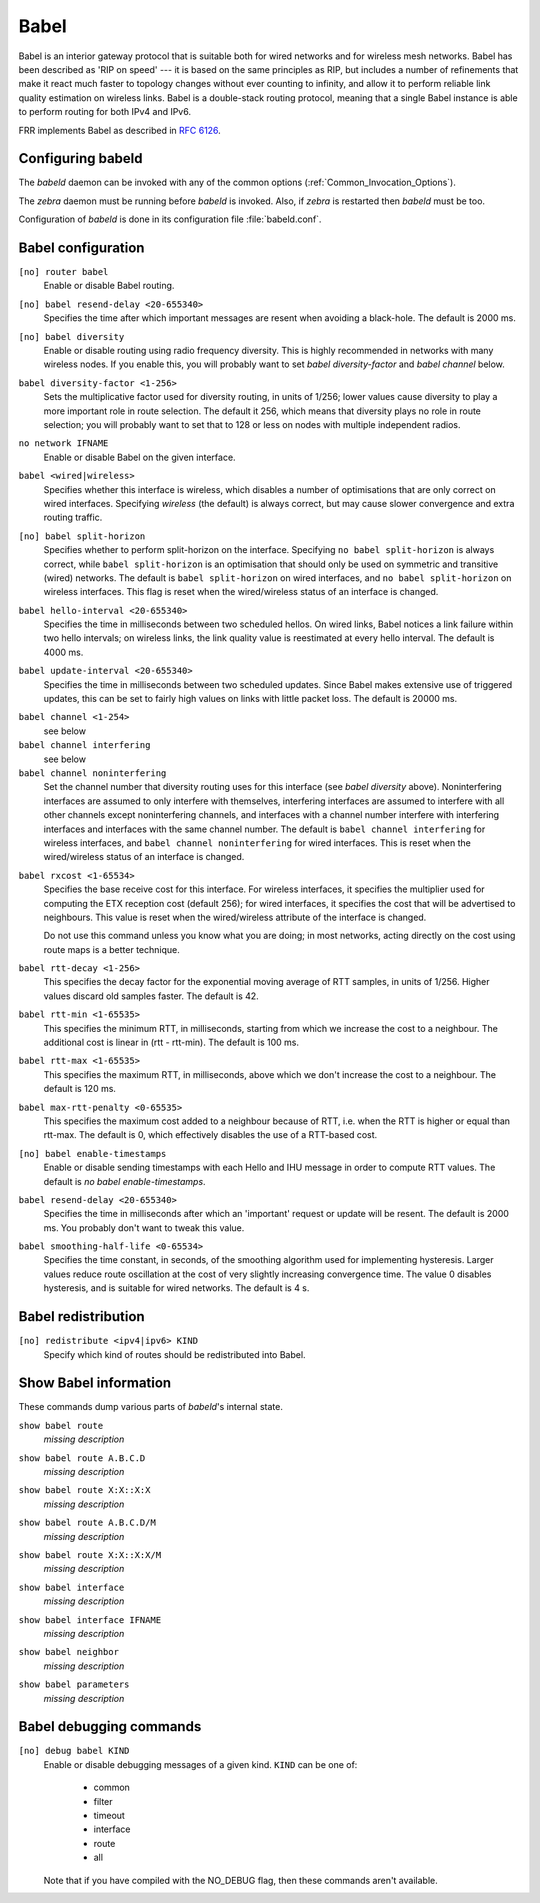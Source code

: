 .. _Babel:

*****
Babel
*****

Babel is an interior gateway protocol that is suitable both for wired
networks and for wireless mesh networks.  Babel has been described as
'RIP on speed' --- it is based on the same principles as RIP, but
includes a number of refinements that make it react much faster to
topology changes without ever counting to infinity, and allow it to
perform reliable link quality estimation on wireless links.  Babel is
a double-stack routing protocol, meaning that a single Babel instance
is able to perform routing for both IPv4 and IPv6.

FRR implements Babel as described in :rfc:`6126`.

.. _Configuring_babeld:

Configuring babeld
==================

The *babeld* daemon can be invoked with any of the common
options (:ref:`Common_Invocation_Options`).

The *zebra* daemon must be running before *babeld* is
invoked. Also, if *zebra* is restarted then *babeld*
must be too.

Configuration of *babeld* is done in its configuration file
:file:`babeld.conf`.

.. _Babel_configuration:

Babel configuration
===================

.. index::
   single: router babel
   single: no router babel

``[no] router babel``
    Enable or disable Babel routing.

.. index::
   single: babel resend-delay <20-655340>
   single: no babel resend-delay [<20-655340>]

``[no] babel resend-delay <20-655340>``
    Specifies the time after which important messages are resent when
    avoiding a black-hole. The default is 2000 ms.

.. index::
   single: babel diversity
   single: no babel diversity

``[no] babel diversity``
      Enable or disable routing using radio frequency diversity.  This is
      highly recommended in networks with many wireless nodes.
      If you enable this, you will probably want to set `babel
      diversity-factor` and `babel channel` below.

.. index:: babel diversity-factor <1-256>

``babel diversity-factor <1-256>``
      Sets the multiplicative factor used for diversity routing, in units of
      1/256; lower values cause diversity to play a more important role in
      route selection.  The default it 256, which means that diversity plays
      no role in route selection; you will probably want to set that to 128
      or less on nodes with multiple independent radios.

.. index::
   single: network IFNAME
   single: no network IFNAME

``no network IFNAME``
      Enable or disable Babel on the given interface.

.. index:: babel <wired|wireless>

``babel <wired|wireless>``
      Specifies whether this interface is wireless, which disables a number
      of optimisations that are only correct on wired interfaces.
      Specifying `wireless` (the default) is always correct, but may
      cause slower convergence and extra routing traffic.

.. index::
   single: babel split-horizon
   single: no babel split-horizon

``[no] babel split-horizon``
      Specifies whether to perform split-horizon on the interface.  Specifying
      ``no babel split-horizon`` is always correct, while ``babel
      split-horizon`` is an optimisation that should only be used on symmetric
      and transitive (wired) networks.  The default is ``babel split-horizon``
      on wired interfaces, and ``no babel split-horizon`` on wireless
      interfaces.  This flag is reset when the wired/wireless status of an
      interface is changed.

.. index:: babel hello-interval <20-655340>

``babel hello-interval <20-655340>``
      Specifies the time in milliseconds between two scheduled hellos.  On
      wired links, Babel notices a link failure within two hello intervals;
      on wireless links, the link quality value is reestimated at every
      hello interval.  The default is 4000 ms.

.. index:: babel update-interval <20-655340>

``babel update-interval <20-655340>``
      Specifies the time in milliseconds between two scheduled updates.
      Since Babel makes extensive use of triggered updates, this can be set
      to fairly high values on links with little packet loss.  The default
      is 20000 ms.

.. index::
   single: babel channel <1-254>
   single: babel channel interfering
   single: babel channel noninterfering

``babel channel <1-254>``
      see below

``babel channel interfering``
      see below

``babel channel noninterfering``
      Set the channel number that diversity routing uses for this interface
      (see `babel diversity` above).  Noninterfering interfaces are
      assumed to only interfere with themselves, interfering interfaces are
      assumed to interfere with all other channels except noninterfering
      channels, and interfaces with a channel number interfere with
      interfering interfaces and interfaces with the same channel number.
      The default is ``babel channel interfering`` for wireless
      interfaces, and ``babel channel noninterfering`` for wired
      interfaces.  This is reset when the wired/wireless status of an
      interface is changed.

.. index:: babel rxcost <1-65534>

``babel rxcost <1-65534>``
      Specifies the base receive cost for this interface.  For wireless
      interfaces, it specifies the multiplier used for computing the ETX
      reception cost (default 256); for wired interfaces, it specifies the
      cost that will be advertised to neighbours.  This value is reset when
      the wired/wireless attribute of the interface is changed.

      Do not use this command unless you know what you are doing; in most
      networks, acting directly on the cost using route maps is a better
      technique.

.. index:: babel rtt-decay <1-256>

``babel rtt-decay <1-256>``
      This specifies the decay factor for the exponential moving average of
      RTT samples, in units of 1/256.  Higher values discard old samples
      faster.  The default is 42.

.. index:: babel rtt-min <1-65535>

``babel rtt-min <1-65535>``
      This specifies the minimum RTT, in milliseconds, starting from which we
      increase the cost to a neighbour. The additional cost is linear in
      (rtt - rtt-min).  The default is 100 ms.

.. index:: babel rtt-max <1-65535>

``babel rtt-max <1-65535>``
      This specifies the maximum RTT, in milliseconds, above which we don't
      increase the cost to a neighbour. The default is 120 ms.

.. index:: babel max-rtt-penalty <0-65535>

``babel max-rtt-penalty <0-65535>``
      This specifies the maximum cost added to a neighbour because of RTT,
      i.e. when the RTT is higher or equal than rtt-max.  The default is 0,
      which effectively disables the use of a RTT-based cost.

.. index::
   single: babel enable-timestamps
   single: no babel enable-timestamps

``[no] babel enable-timestamps``
      Enable or disable sending timestamps with each Hello and IHU message in
      order to compute RTT values.  The default is `no babel enable-timestamps`.

.. index:: babel resend-delay <20-655340>

``babel resend-delay <20-655340>``
      Specifies the time in milliseconds after which an 'important'
      request or update will be resent.  The default is 2000 ms.  You
      probably don't want to tweak this value.

.. index:: babel smoothing-half-life <0-65534>

``babel smoothing-half-life <0-65534>``
      Specifies the time constant, in seconds, of the smoothing algorithm
      used for implementing hysteresis.  Larger values reduce route
      oscillation at the cost of very slightly increasing convergence time.
      The value 0 disables hysteresis, and is suitable for wired networks.
      The default is 4 s.

.. _Babel_redistribution:

Babel redistribution
====================

.. index::
   single: redistribute <ipv4|ipv6> KIND
   single: no redistribute <ipv4|ipv6> KIND

``[no] redistribute <ipv4|ipv6> KIND``
      Specify which kind of routes should be redistributed into Babel.

.. _Show_Babel_information:

Show Babel information
======================

These commands dump various parts of *babeld*'s internal state.

.. index:: show babel route

``show babel route``
      *missing description*

.. index:: show babel route A.B.C.D

``show babel route A.B.C.D``
      *missing description*

.. index:: show babel route X:X::X:X

``show babel route X:X::X:X``
      *missing description*

.. index:: show babel route A.B.C.D/M

``show babel route A.B.C.D/M``
      *missing description*

.. index:: show babel route X:X::X:X/M

``show babel route X:X::X:X/M``
      *missing description*

.. index:: show babel interface

``show babel interface``
      *missing description*

.. index:: show babel interface `IFNAME`

``show babel interface IFNAME``
      *missing description*

.. index:: show babel neighbor

``show babel neighbor``
      *missing description*

.. index:: show babel parameters

``show babel parameters``
      *missing description*

Babel debugging commands
========================

.. index::
   simple: debug babel KIND
   simple: no debug babel KIND

``[no] debug babel KIND``
      Enable or disable debugging messages of a given kind. ``KIND`` can
      be one of:

         - common
         - filter
         - timeout
         - interface
         - route
         - all

      Note that if you have compiled with the NO_DEBUG flag, then these commands
      aren't available.

